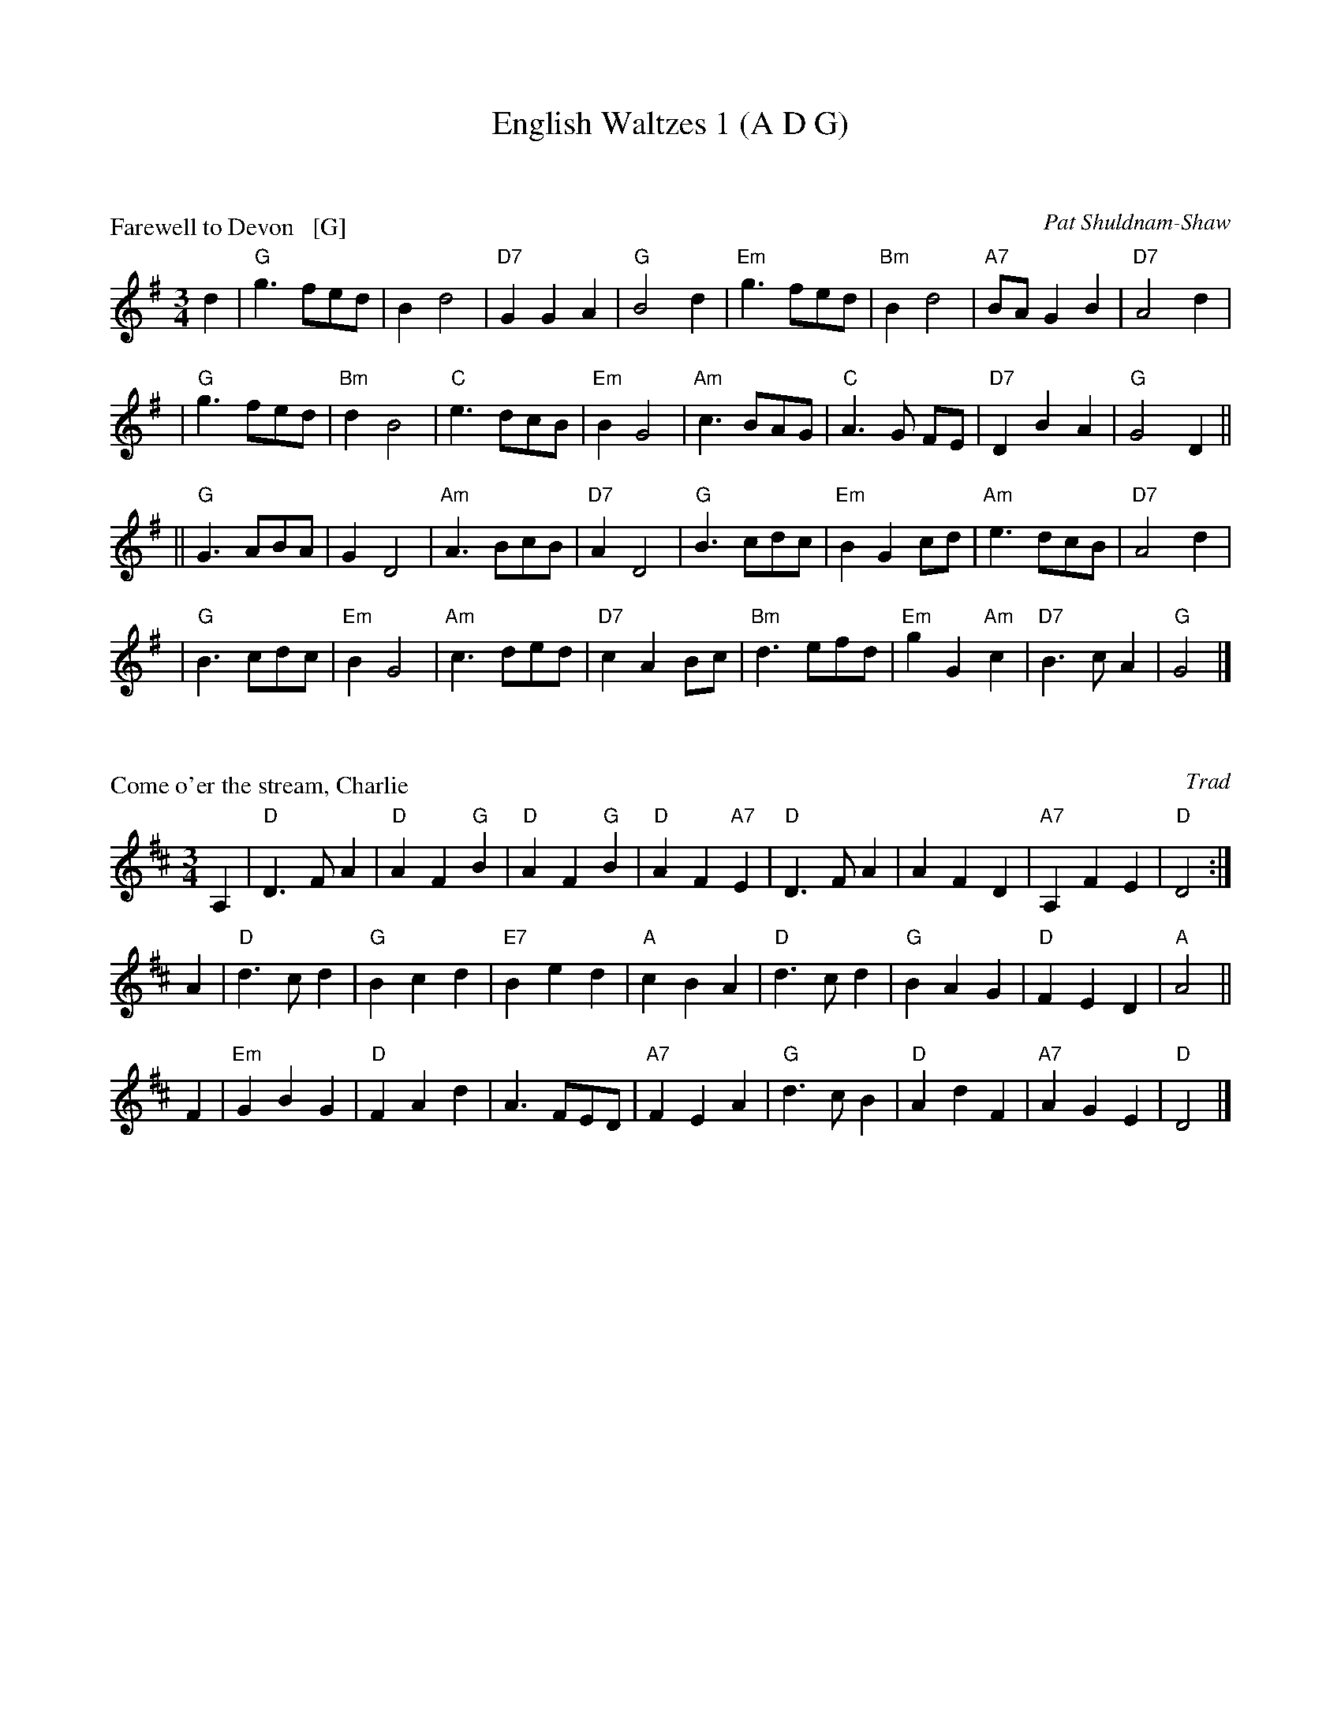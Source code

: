 X: 0
T: English Waltzes 1 (A D G)
R: waltz
K: A


X: 1
P: Farewell to Devon   [G]
R: waltz
C: Pat Shuldnam-Shaw
Z: John Chambers <jc:trillian.mit.edu>
M: 3/4
L: 1/8
K: G
d2 \
|  "G"g3 fed |     B2 d4        | "D7"G2 G2A2 |  "G"B4 d2    \
| "Em"g3 fed | "Bm"B2 d4        | "A7"BA G2B2 | "D7"A4 d2    |
|  "G"g3 fed | "Bm"d2 B4        |  "C"e3  dcB | "Em"B2 G4    \
| "Am"c3 BAG |  "C"A3  G     FE | "D7"D2 B2A2 |  "G"G4 D2   ||
|| "G"G3 ABA |     G2 D4        | "Am"A3  BcB | "D7"A2 D4    \
|  "G"B3 cdc | "Em"B2 G2     cd | "Am"e3  dcB | "D7"A4 d2    |
|  "G"B3 cdc | "Em"B2 G4        | "Am"c3  ded | "D7"c2 A2 Bc \
| "Bm"d3 efd | "Em"g2 G2 "Am"c2 | "D7"B3  cA2 |  "G"G4      |]


X: 2
P: Come o'er the stream, Charlie
O: Trad
R: waltz
B: RSCDS 4-8
Z: 1997 by John Chambers <jc:trillian.mit.edu>
N: Title of song by James Hogg, adapted by him to this contemporary Waltz tune circa 1822.
M: 3/4
L: 1/4
K: D
A, |\
"D"D>FA | "D"AF"G"B | "D"AF"G"B | "D"AF"A7"E |\
"D"D>FA | AFD | "A7"A,FE | "D"D2 :|
A |\
"D"d>cd | "G"Bcd | "E7"Bed | "A"cBA |\
"D"d>cd | "G"BAG | "D"FED | "A"A2 ||
F |\
"Em"GBG | "D"FAd | A>FE/D/ | "A7"FEA |\
"G"d>cB | "D"AdF | "A7"AGE | "D"D2 |]


X: 3
P: the Shepherd's Wife
O: Trad
Z: John Chambers <jc:trillian.mit.edu>
M: 3/4
L: 1/4
K: G
D \
| "G"G2A | B2c | d2g | g>fd | "C"e>fg | "G"dcB | "A(m)"A>BG | "D7"FED |
y2| "G"G2A | B2c | d2g | g>fd | "C"e>fg | "D7"agf | "G"g3- | g2 ||
g/a/ \
| "G"b2b | "D"a>gf | "Em"g2g | "Bm"f>ed | "C"e>fg | "G"dcB | "A7"ABG | "D7"FED |
y2| "G"b2b | "D"a>gf | "Em"g>ag | "Bm"f>ed | "C"e>fg | "D7"agf | "G"g3- | g2 |]

